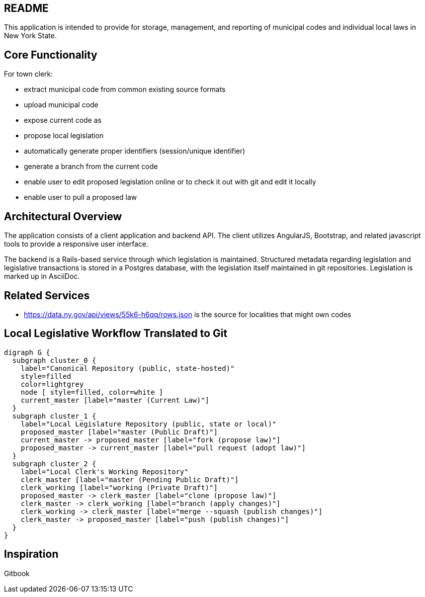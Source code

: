 == README

This application is intended to provide for storage, management, and reporting of municipal codes and individual local laws in New York State.

== Core Functionality

For town clerk:

* extract municipal code from common existing source formats
* upload municipal code
* expose current code as
* propose local legislation
  * automatically generate proper identifiers (session/unique identifier)
  * generate a branch from the current code
  * enable user to edit proposed legislation online or to check it out with
    git and edit it locally
  * enable user to pull a proposed law

== Architectural Overview

The application consists of a client application and backend API.
The client utilizes AngularJS, Bootstrap, and related javascript tools to provide a responsive user interface.

The backend is a Rails-based service through which legislation is maintained.
Structured metadata regarding legislation and legislative transactions is stored in a Postgres database, with the legislation itself maintained in git repositories.  Legislation is marked up in AsciiDoc.

== Related Services

* https://data.ny.gov/api/views/55k6-h6qq/rows.json is the source for localities
  that might own codes

== Local Legislative Workflow Translated to Git

[graphviz,workflow,svg]
----
digraph G {
  subgraph cluster_0 {
    label="Canonical Repository (public, state-hosted)"
    style=filled
    color=lightgrey
    node [ style=filled, color=white ]
    current_master [label="master (Current Law)"]
  }
  subgraph cluster_1 {
    label="Local Legislature Repository (public, state or local)"
    proposed_master [label="master (Public Draft)"]
    current_master -> proposed_master [label="fork (propose law)"]
    proposed_master -> current_master [label="pull request (adopt law)"]
  }
  subgraph cluster_2 {
    label="Local Clerk's Working Repository"
    clerk_master [label="master (Pending Public Draft)"]
    clerk_working [label="working (Private Draft)"]
    proposed_master -> clerk_master [label="clone (propose law)"]
    clerk_master -> clerk_working [label="branch (apply changes)"]
    clerk_working -> clerk_master [label="merge --squash (publish changes)"]
    clerk_master -> proposed_master [label="push (publish changes)"]
  }
}
----

== Inspiration

Gitbook
